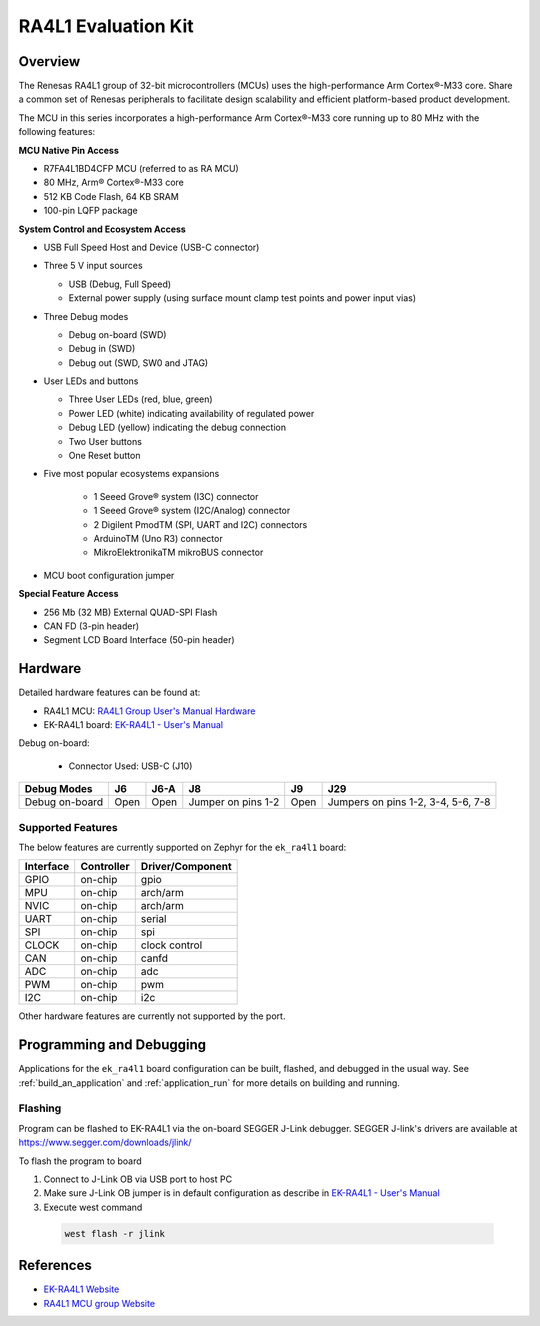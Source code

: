.. zephyr:board:: ek_ra4l1

RA4L1 Evaluation Kit
####################

Overview
********

The Renesas RA4L1 group of 32-bit microcontrollers (MCUs) uses the high-performance Arm
Cortex®-M33 core. Share a common set of Renesas peripherals to facilitate design scalability
and efficient platform-based product development.

The MCU in this series incorporates a high-performance Arm Cortex®-M33 core running up to
80 MHz with the following features:

**MCU Native Pin Access**

- R7FA4L1BD4CFP MCU (referred to as RA MCU)
- 80 MHz, Arm® Cortex®-M33 core
- 512 KB Code Flash, 64 KB SRAM
- 100-pin LQFP package

**System Control and Ecosystem Access**

- USB Full Speed Host and Device (USB-C connector)
- Three 5 V input sources

  - USB (Debug, Full Speed)
  - External power supply (using surface mount clamp test points and power input vias)

- Three Debug modes

  - Debug on-board (SWD)
  - Debug in (SWD)
  - Debug out (SWD, SW0 and JTAG)

- User LEDs and buttons

  - Three User LEDs (red, blue, green)
  - Power LED (white) indicating availability of regulated power
  - Debug LED (yellow) indicating the debug connection
  - Two User buttons
  - One Reset button

- Five most popular ecosystems expansions

	- 1 Seeed Grove® system (I3C) connector
	- 1 Seeed Grove® system (I2C/Analog) connector
	- 2 Digilent PmodTM (SPI, UART and I2C) connectors
	- ArduinoTM (Uno R3) connector
	- MikroElektronikaTM mikroBUS connector

- MCU boot configuration jumper

**Special Feature Access**

- 256 Mb (32 MB) External QUAD-SPI Flash
- CAN FD (3-pin header)
- Segment LCD Board Interface (50-pin header)

Hardware
********

Detailed hardware features can be found at:

- RA4L1 MCU: `RA4L1 Group User's Manual Hardware`_
- EK-RA4L1 board: `EK-RA4L1 - User's Manual`_

Debug on-board:

  - Connector Used: USB-C (J10)

+----------------+------+------+--------------------+------+--------------------------------------+
| Debug Modes    | J6   | J6-A | J8                 | J9   | J29                                  |
+================+======+======+====================+======+======================================+
| Debug on-board | Open | Open | Jumper on pins 1-2 | Open | Jumpers on pins 1-2, 3-4, 5-6, 7-8   |
+----------------+------+------+--------------------+------+--------------------------------------+

Supported Features
==================

The below features are currently supported on Zephyr for the ``ek_ra4l1`` board:

+-----------+------------+----------------------+
| Interface | Controller | Driver/Component     |
+===========+============+======================+
| GPIO      | on-chip    | gpio                 |
+-----------+------------+----------------------+
| MPU       | on-chip    | arch/arm             |
+-----------+------------+----------------------+
| NVIC      | on-chip    | arch/arm             |
+-----------+------------+----------------------+
| UART      | on-chip    | serial               |
+-----------+------------+----------------------+
| SPI       | on-chip    | spi                  |
+-----------+------------+----------------------+
| CLOCK     | on-chip    | clock control        |
+-----------+------------+----------------------+
| CAN       | on-chip    | canfd                |
+-----------+------------+----------------------+
| ADC       | on-chip    | adc                  |
+-----------+------------+----------------------+
| PWM       | on-chip    | pwm                  |
+-----------+------------+----------------------+
| I2C       | on-chip    | i2c                  |
+-----------+------------+----------------------+

Other hardware features are currently not supported by the port.

Programming and Debugging
*************************

Applications for the ``ek_ra4l1`` board configuration can be
built, flashed, and debugged in the usual way. See
:ref:`build_an_application` and :ref:`application_run` for more details on
building and running.

Flashing
========

Program can be flashed to EK-RA4L1 via the on-board SEGGER J-Link debugger.
SEGGER J-link's drivers are available at https://www.segger.com/downloads/jlink/

To flash the program to board

1. Connect to J-Link OB via USB port to host PC

2. Make sure J-Link OB jumper is in default configuration as describe in `EK-RA4L1 - User's Manual`_

3. Execute west command

  .. code-block:: console

    west flash -r jlink

References
**********
- `EK-RA4L1 Website`_
- `RA4L1 MCU group Website`_

.. _EK-RA4L1 Website:
   https://www.renesas.com/en/products/microcontrollers-microprocessors/ra-cortex-m-mcus/ek-ra4l1-evaluation-kit-ra4l1-mcu-group

.. _RA4L1 MCU group Website:
   https://www.renesas.com/en/products/microcontrollers-microprocessors/ra-cortex-m-mcus/ra4l1-80mhz-arm-cortex-m33-based-low-power-mcu-trustzone-segment-lcd-controller-and-advanced-security

.. _EK-RA4L1 - User's Manual:
   https://www.renesas.com/en/document/mat/ek-ra4l1-v1-users-manual?r=25570359

.. _RA4L1 Group User's Manual Hardware:
   https://www.renesas.com/en/document/mah/ra4l1-group-users-manual-hardware?r=25568281
